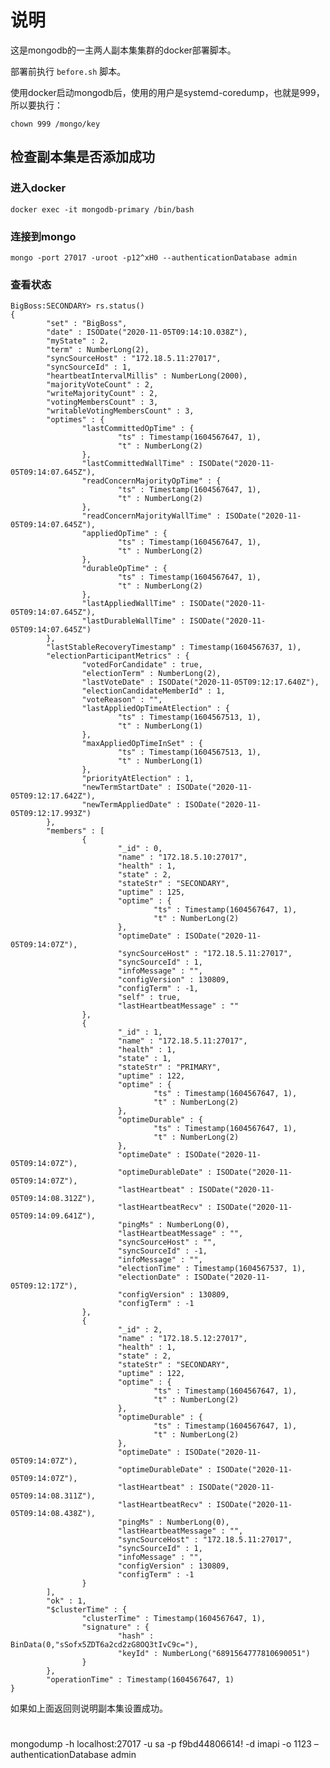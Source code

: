 * 说明
这是mongodb的一主两人副本集集群的docker部署脚本。

部署前执行 ~before.sh~ 脚本。

使用docker启动mongodb后，使用的用户是systemd-coredump，也就是999，所以要执行：
#+begin_src shell
chown 999 /mongo/key
#+end_src
** 检查副本集是否添加成功
*** 进入docker
#+begin_src shell
docker exec -it mongodb-primary /bin/bash
#+end_src
*** 连接到mongo
#+begin_src shell
mongo -port 27017 -uroot -p12^xH0 --authenticationDatabase admin
#+end_src
*** 查看状态
#+begin_src text
BigBoss:SECONDARY> rs.status()
{
        "set" : "BigBoss",
        "date" : ISODate("2020-11-05T09:14:10.038Z"),
        "myState" : 2,
        "term" : NumberLong(2),
        "syncSourceHost" : "172.18.5.11:27017",
        "syncSourceId" : 1,
        "heartbeatIntervalMillis" : NumberLong(2000),
        "majorityVoteCount" : 2,
        "writeMajorityCount" : 2,
        "votingMembersCount" : 3,
        "writableVotingMembersCount" : 3,
        "optimes" : {
                "lastCommittedOpTime" : {
                        "ts" : Timestamp(1604567647, 1),
                        "t" : NumberLong(2)
                },
                "lastCommittedWallTime" : ISODate("2020-11-05T09:14:07.645Z"),
                "readConcernMajorityOpTime" : {
                        "ts" : Timestamp(1604567647, 1),
                        "t" : NumberLong(2)
                },
                "readConcernMajorityWallTime" : ISODate("2020-11-05T09:14:07.645Z"),
                "appliedOpTime" : {
                        "ts" : Timestamp(1604567647, 1),
                        "t" : NumberLong(2)
                },
                "durableOpTime" : {
                        "ts" : Timestamp(1604567647, 1),
                        "t" : NumberLong(2)
                },
                "lastAppliedWallTime" : ISODate("2020-11-05T09:14:07.645Z"),
                "lastDurableWallTime" : ISODate("2020-11-05T09:14:07.645Z")
        },
        "lastStableRecoveryTimestamp" : Timestamp(1604567637, 1),
        "electionParticipantMetrics" : {
                "votedForCandidate" : true,
                "electionTerm" : NumberLong(2),
                "lastVoteDate" : ISODate("2020-11-05T09:12:17.640Z"),
                "electionCandidateMemberId" : 1,
                "voteReason" : "",
                "lastAppliedOpTimeAtElection" : {
                        "ts" : Timestamp(1604567513, 1),
                        "t" : NumberLong(1)
                },
                "maxAppliedOpTimeInSet" : {
                        "ts" : Timestamp(1604567513, 1),
                        "t" : NumberLong(1)
                },
                "priorityAtElection" : 1,
                "newTermStartDate" : ISODate("2020-11-05T09:12:17.642Z"),
                "newTermAppliedDate" : ISODate("2020-11-05T09:12:17.993Z")
        },
        "members" : [
                {
                        "_id" : 0,
                        "name" : "172.18.5.10:27017",
                        "health" : 1,
                        "state" : 2,
                        "stateStr" : "SECONDARY",
                        "uptime" : 125,
                        "optime" : {
                                "ts" : Timestamp(1604567647, 1),
                                "t" : NumberLong(2)
                        },
                        "optimeDate" : ISODate("2020-11-05T09:14:07Z"),
                        "syncSourceHost" : "172.18.5.11:27017",
                        "syncSourceId" : 1,
                        "infoMessage" : "",
                        "configVersion" : 130809,
                        "configTerm" : -1,
                        "self" : true,
                        "lastHeartbeatMessage" : ""
                },
                {
                        "_id" : 1,
                        "name" : "172.18.5.11:27017",
                        "health" : 1,
                        "state" : 1,
                        "stateStr" : "PRIMARY",
                        "uptime" : 122,
                        "optime" : {
                                "ts" : Timestamp(1604567647, 1),
                                "t" : NumberLong(2)
                        },
                        "optimeDurable" : {
                                "ts" : Timestamp(1604567647, 1),
                                "t" : NumberLong(2)
                        },
                        "optimeDate" : ISODate("2020-11-05T09:14:07Z"),
                        "optimeDurableDate" : ISODate("2020-11-05T09:14:07Z"),
                        "lastHeartbeat" : ISODate("2020-11-05T09:14:08.312Z"),
                        "lastHeartbeatRecv" : ISODate("2020-11-05T09:14:09.641Z"),
                        "pingMs" : NumberLong(0),
                        "lastHeartbeatMessage" : "",
                        "syncSourceHost" : "",
                        "syncSourceId" : -1,
                        "infoMessage" : "",
                        "electionTime" : Timestamp(1604567537, 1),
                        "electionDate" : ISODate("2020-11-05T09:12:17Z"),
                        "configVersion" : 130809,
                        "configTerm" : -1
                },
                {
                        "_id" : 2,
                        "name" : "172.18.5.12:27017",
                        "health" : 1,
                        "state" : 2,
                        "stateStr" : "SECONDARY",
                        "uptime" : 122,
                        "optime" : {
                                "ts" : Timestamp(1604567647, 1),
                                "t" : NumberLong(2)
                        },
                        "optimeDurable" : {
                                "ts" : Timestamp(1604567647, 1),
                                "t" : NumberLong(2)
                        },
                        "optimeDate" : ISODate("2020-11-05T09:14:07Z"),
                        "optimeDurableDate" : ISODate("2020-11-05T09:14:07Z"),
                        "lastHeartbeat" : ISODate("2020-11-05T09:14:08.311Z"),
                        "lastHeartbeatRecv" : ISODate("2020-11-05T09:14:08.438Z"),
                        "pingMs" : NumberLong(0),
                        "lastHeartbeatMessage" : "",
                        "syncSourceHost" : "172.18.5.11:27017",
                        "syncSourceId" : 1,
                        "infoMessage" : "",
                        "configVersion" : 130809,
                        "configTerm" : -1
                }
        ],
        "ok" : 1,
        "$clusterTime" : {
                "clusterTime" : Timestamp(1604567647, 1),
                "signature" : {
                        "hash" : BinData(0,"sSofx5ZDT6a2cd2zG8OQ3tIvC9c="),
                        "keyId" : NumberLong("6891564777810690051")
                }
        },
        "operationTime" : Timestamp(1604567647, 1)
}
#+end_src

如果如上面返回则说明副本集设置成功。


* 
mongodump -h localhost:27017 -u sa -p f9bd44806614! -d imapi -o 1123 --authenticationDatabase admin
